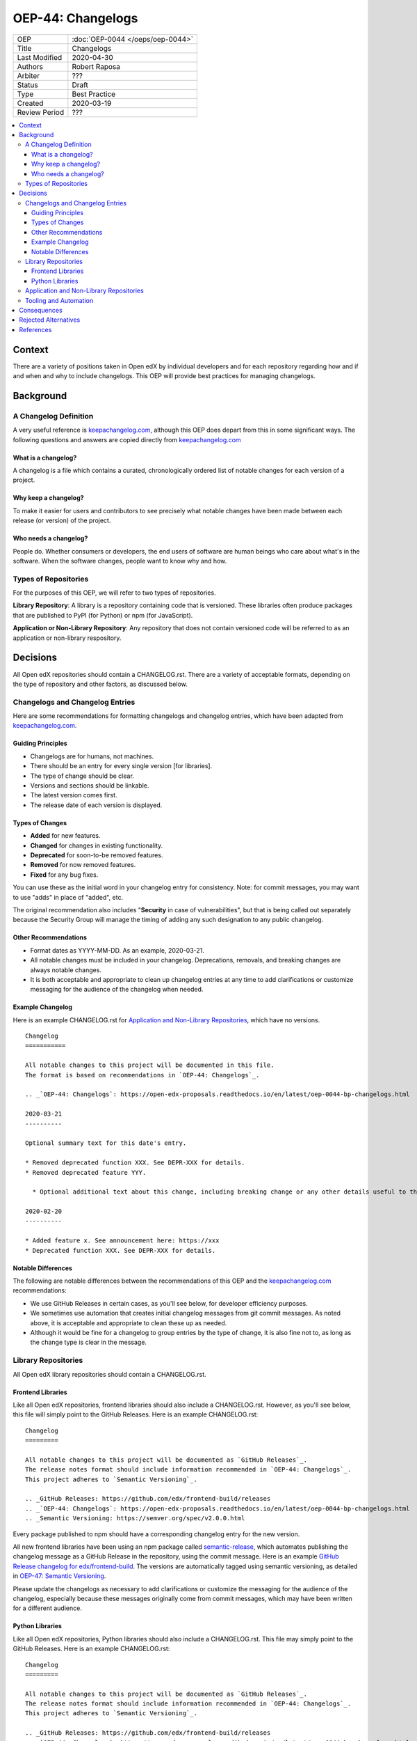 ##################
OEP-44: Changelogs
##################

.. list-table::

   * - OEP
     - :doc:`OEP-0044 </oeps/oep-0044>`
   * - Title
     - Changelogs
   * - Last Modified
     - 2020-04-30
   * - Authors
     - Robert Raposa
   * - Arbiter
     - ???
   * - Status
     - Draft
   * - Type
     - Best Practice
   * - Created
     - 2020-03-19
   * - Review Period
     - ???

.. contents::
   :local:
   :depth: 3

Context
=======

There are a variety of positions taken in Open edX by individual developers and for each repository regarding how and if and when and why to include changelogs. This OEP will provide best practices for managing changelogs.

Background
==========

A Changelog Definition
----------------------

A very useful reference is `keepachangelog.com`_, although this OEP does depart from this in some significant ways.  The following questions and answers are copied directly from `keepachangelog.com`_

What is a changelog?
~~~~~~~~~~~~~~~~~~~~

A changelog is a file which contains a curated, chronologically ordered list of notable changes for each version of a project.

Why keep a changelog?
~~~~~~~~~~~~~~~~~~~~~

To make it easier for users and contributors to see precisely what notable changes have been made between each release (or version) of the project.

Who needs a changelog?
~~~~~~~~~~~~~~~~~~~~~~

People do. Whether consumers or developers, the end users of software are human beings who care about what's in the software. When the software changes, people want to know why and how.

Types of Repositories
---------------------

For the purposes of this OEP, we will refer to two types of repositories.

**Library Repository**: A library is a repository containing code that is versioned. These libraries often produce packages that are published to PyPI (for Python) or npm (for JavaScript).

**Application or Non-Library Repository**: Any repository that does not contain versioned code will be referred to as an application or non-library respository.

Decisions
=========

All Open edX repositories should contain a CHANGELOG.rst. There are a variety of acceptable formats, depending on the type of repository and other factors, as discussed below.

Changelogs and Changelog Entries
--------------------------------

Here are some recommendations for formatting changelogs and changelog entries, which have been adapted from `keepachangelog.com`_.

Guiding Principles
~~~~~~~~~~~~~~~~~~

* Changelogs are for humans, not machines.
* There should be an entry for every single version [for libraries].
* The type of change should be clear.
* Versions and sections should be linkable.
* The latest version comes first.
* The release date of each version is displayed.

Types of Changes
~~~~~~~~~~~~~~~~

* **Added** for new features.
* **Changed** for changes in existing functionality.
* **Deprecated** for soon-to-be removed features.
* **Removed** for now removed features.
* **Fixed** for any bug fixes.

You can use these as the initial word in your changelog entry for consistency. Note: for commit messages, you may want to use "adds" in place of "added", etc.

The original recommendation also includes "**Security** in case of vulnerabilities", but that is being called out separately because the Security Group will manage the timing of adding any such designation to any public changelog.

Other Recommendations
~~~~~~~~~~~~~~~~~~~~~

* Format dates as YYYY-MM-DD. As an example, 2020-03-21.
* All notable changes must be included in your changelog. Deprecations, removals, and breaking changes are always notable changes.
* It is both acceptable and appropriate to clean up changelog entries at any time to add clarifications or customize messaging for the audience of the changelog when needed.

Example Changelog
~~~~~~~~~~~~~~~~~

Here is an example CHANGELOG.rst for `Application and Non-Library Repositories`_, which have no versions.

::

  Changelog
  ===========

  All notable changes to this project will be documented in this file.
  The format is based on recommendations in `OEP-44: Changelogs`_.

  .. _`OEP-44: Changelogs`: https://open-edx-proposals.readthedocs.io/en/latest/oep-0044-bp-changelogs.html

  2020-03-21
  ----------

  Optional summary text for this date's entry.

  * Removed deprecated function XXX. See DEPR-XXX for details.
  * Removed deprecated feature YYY.

    * Optional additional text about this change, including breaking change or any other details useful to the reader of the changelog. For example, you might also provide details of an alternative to the deprecated feature (if there is one), or a link to these details.

  2020-02-20
  ----------

  * Added feature x. See announcement here: https://xxx
  * Deprecated function XXX. See DEPR-XXX for details.

Notable Differences
~~~~~~~~~~~~~~~~~~~

The following are notable differences between the recommendations of this OEP and the `keepachangelog.com`_ recommendations:

* We use GitHub Releases in certain cases, as you'll see below, for developer efficiency purposes.
* We sometimes use automation that creates initial changelog messages from git commit messages. As noted above, it is acceptable and appropriate to clean these up as needed.
* Although it would be fine for a changelog to group entries by the type of change, it is also fine not to, as long as the change type is clear in the message.

Library Repositories
--------------------

All Open edX library repositories should contain a CHANGELOG.rst.

Frontend Libraries
~~~~~~~~~~~~~~~~~~

Like all Open edX repositories, frontend libraries should also include a CHANGELOG.rst. However, as you'll see below, this file will simply point to the GitHub Releases. Here is an example CHANGELOG.rst::

  Changelog
  =========

  All notable changes to this project will be documented as `GitHub Releases`_.
  The release notes format should include information recommended in `OEP-44: Changelogs`_.
  This project adheres to `Semantic Versioning`_.

  .. _GitHub Releases: https://github.com/edx/frontend-build/releases
  .. _`OEP-44: Changelogs`: https://open-edx-proposals.readthedocs.io/en/latest/oep-0044-bp-changelogs.html
  .. _Semantic Versioning: https://semver.org/spec/v2.0.0.html

Every package published to npm should have a corresponding changelog entry for the new version.

All new frontend libraries have been using an npm package called `semantic-release`_, which automates publishing the changelog message as a GitHub Release in the repository, using the commit message. Here is an example `GitHub Release changelog for edx/frontend-build`_. The versions are automatically tagged using semantic versioning, as detailed in `OEP-47: Semantic Versioning`_.

Please update the changelogs as necessary to add clarifications or customize the messaging for the audience of the changelog, especially because these messages originally come from commit messages, which may have been written for a different audience.

.. _semantic-release: https://github.com/semantic-release/semantic-release
.. _GitHub Release changelog for edx/frontend-build: https://github.com/edx/frontend-build/releases

Python Libraries
~~~~~~~~~~~~~~~~

Like all Open edX repositories, Python libraries should also include a CHANGELOG.rst. This file may simply point to the GitHub Releases. Here is an example CHANGELOG.rst::

  Changelog
  =========

  All notable changes to this project will be documented as `GitHub Releases`_.
  The release notes format should include information recommended in `OEP-44: Changelogs`_.
  This project adheres to `Semantic Versioning`_.

  .. _GitHub Releases: https://github.com/edx/frontend-build/releases
  .. _`OEP-44: Changelogs`: https://open-edx-proposals.readthedocs.io/en/latest/oep-0044-bp-changelogs.html
  .. _Semantic Versioning: https://semver.org/spec/v2.0.0.html

Every package published to PyPI should have a corresponding changelog entry for the new version.

Many Python libraries publish packages to PyPI when a version is tagged. Publishing a GitHub Release both tags the version and allows one to write an appropriate changelog message. This is the recommended process at this time to avoid issues where the CHANGELOG.rst and GitHub Releases are not in sync.

For a given Python Library repository, if a decision is made to add changelog entries to the CHANGELOG.rst, you **must** provide a way to ensure the CHANGELOG.rst and GitHub Releases are not out of sync. At this time, we do not have tooling for this.

Application and Non-Library Repositories
----------------------------------------

Unlike with libraries, application and non-library repositories contain code or files that are not versioned.

Since this code has no versions, the recommendations are as follows:

* The changelog entries will live in the CHANGELOG.rst file, following the recommendations detailed in `Changelogs and Changelog Entries`_.
* Changelog entries should start with a date, rather than a date and version, because these repositories are not versioned.

Tooling and Automation
----------------------

Minimally, a pull-request template is a great way to remind people of any manual step required around changelogs.

As noted above, `Frontend Libraries`_ already use automation to write changelog entries to GitHub Releases.

More exploration would be required around tooling to help automate and provide any new recommendations.

Consequences
============

As noted earlier, `keepachangelog.com`_ recommends against using GitHub Releases. We have found, at least for `Frontend Libraries`_, that increased developer efficiency is worth the non-portability and slight variance in message formatting. As noted above, entries can and should be updated when the commit message is not geared toward the same audience.

Many repositories do not have a CHANGELOG.rst, and would require one to comply with this OEP. In most cases, this would simply be a boiler-plate CHANGELOG.rst that points to the GitHub Releases url for that repository.

In some cases, like `edx/configuration CHANGELOG`_, adding dates would add clarity to the order of the log and would stop people from adding to the bottom, which sometimes happens. This file should also be changed to rST format, in keeping with OEP-19.

.. _edx/configuration CHANGELOG: https://github.com/edx/configuration/blob/master/CHANGELOG.md

Rejected Alternatives
=====================

For `Application and Non-Library Repositories`_, the only real alternatives to a CHANGELOG.rst are:

#. Keeping changelog details in Confluence or some other location, or
#. Not keeping any changelog at all.

The first of these alternatives goes against our developer documentation recommendations, by not co-locating documentation with its code. The second alternative makes it impossible to learn about important changes without a great deal of hunting through commit comments.

References
==========

* `keepachangelog.com`_
* `OEP-47: Semantic Versioning`_

.. _keepachangelog.com: https://keepachangelog.com/en/1.0.0/
.. _`OEP-47: Semantic Versioning`: https://open-edx-proposals.readthedocs.io/en/latest/oep-0047-bp-semantic-versioning.rst
